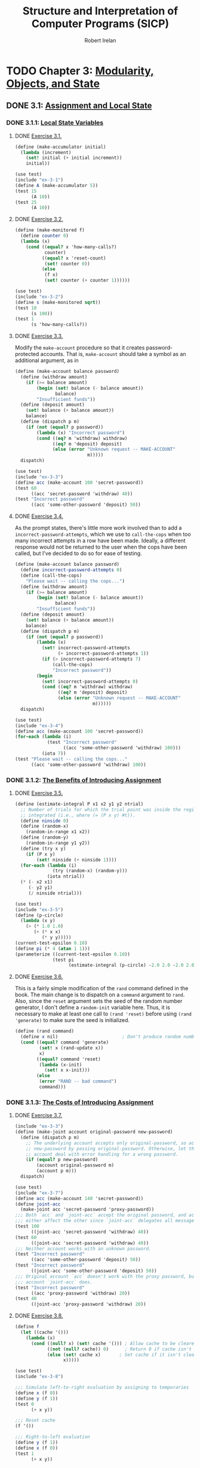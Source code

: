 #+TITLE: Structure and Interpretation of Computer Programs (SICP)
#+AUTHOR: Robert Irelan
#+EMAIL: rirelan@gmail.com
#+OPTIONS: author:t email:t f:t
#+PROPERTY: header-args :comments link :noweb no-export
#+PROPERTY: header-args:scheme :shebang #!/usr/bin/env chicken-scheme

* TODO Chapter 3: [[http://mitpress.mit.edu/sicp/full-text/book/book-Z-H-19.html#%_chap_3][Modularity, Objects, and State]]

** DONE 3.1: [[http://mitpress.mit.edu/sicp/full-text/book/book-Z-H-20.html#%_sec_3.1][Assignment and Local State]]

*** DONE 3.1.1: [[http://mitpress.mit.edu/sicp/full-text/book/book-Z-H-20.html#%_sec_3.1.1][Local State Variables]]

**** DONE [[view-source:http://mitpress.mit.edu/sicp/full-text/book/book-Z-H-20.html#%_thm_3.1][Exercise 3.1.]]

#+BEGIN_SRC scheme :tangle ex-3-1.scm
  (define (make-accumulator initial)
    (lambda (increment)
      (set! initial (+ initial increment))
      initial))
#+END_SRC

#+BEGIN_SRC scheme :tangle ex-3-1-test.scm
  (use test)
  (include "ex-3-1")
  (define A (make-accumulator 5))
  (test 15
        (A 10))
  (test 25
        (A 10))
#+END_SRC

**** DONE [[view-source:http://mitpress.mit.edu/sicp/full-text/book/book-Z-H-20.html#%_thm_3.2][Exercise 3.2.]]

#+BEGIN_SRC scheme :tangle ex-3-2.scm
  (define (make-monitored f)
    (define counter 0)
    (lambda (x)
      (cond ((equal? x 'how-many-calls?)
             counter)
            ((equal? x 'reset-count)
             (set! counter 0))
            (else
             (f x)
             (set! counter (+ counter 1))))))
#+END_SRC

#+BEGIN_SRC scheme :tangle ex-3-2-test.scm
  (use test)
  (include "ex-3-2")
  (define s (make-monitored sqrt))
  (test 10
        (s 100))
  (test 1
        (s 'how-many-calls?))
#+END_SRC

**** DONE [[view-source:http://mitpress.mit.edu/sicp/full-text/book/book-Z-H-20.html#%_thm_3.3][Exercise 3.3.]]

Modify the ~make-account~ procedure so that it creates password-protected
accounts. That is, ~make-account~ should take a symbol as an additional
argument, as in

#+BEGIN_SRC scheme :tangle ex-3-3.scm
  (define (make-account balance password)
    (define (withdraw amount)
      (if (>= balance amount)
          (begin (set! balance (- balance amount))
                 balance)
          "Insufficient funds"))
    (define (deposit amount)
      (set! balance (+ balance amount))
      balance)
    (define (dispatch p m)
      (if (not (equal? p password))
          (lambda (x) "Incorrect password")
          (cond ((eq? m 'withdraw) withdraw)
                ((eq? m 'deposit) deposit)
                (else (error "Unknown request -- MAKE-ACCOUNT"
                             m)))))
    dispatch)
#+END_SRC

#+BEGIN_SRC scheme :tangle ex-3-3-test.scm
  (use test)
  (include "ex-3-3")
  (define acc (make-account 100 'secret-password))
  (test 60
        ((acc 'secret-password 'withdraw) 40))
  (test "Incorrect password"
        ((acc 'some-other-password 'deposit) 50))
#+END_SRC

**** DONE [[view-source:http://mitpress.mit.edu/sicp/full-text/book/book-Z-H-20.html#%_thm_3.4][Exercise 3.4.]]

As the prompt states, there's little more work involved than to add
a ~incorrect-password-attempts~, which we use to ~call-the-cops~ when too many
incorrect attempts in a row have been made. Ideally, a different response
would not be returned to the user when the cops have been called, but I've
decided to do so for ease of testing.

#+BEGIN_SRC scheme :tangle ex-3-4.scm
  (define (make-account balance password)
    (define incorrect-password-attempts 0)
    (define (call-the-cops)
      "Please wait -- calling the cops...")
    (define (withdraw amount)
      (if (>= balance amount)
          (begin (set! balance (- balance amount))
                 balance)
          "Insufficient funds"))
    (define (deposit amount)
      (set! balance (+ balance amount))
      balance)
    (define (dispatch p m)
      (if (not (equal? p password))
          (lambda (x)
            (set! incorrect-password-attempts
                  (+ incorrect-password-attempts 1))
            (if (> incorrect-password-attempts 7)
                (call-the-cops)
                "Incorrect password"))
          (begin
            (set! incorrect-password-attempts 0)
            (cond ((eq? m 'withdraw) withdraw)
                  ((eq? m 'deposit) deposit)
                  (else (error "Unknown request -- MAKE-ACCOUNT"
                               m))))))
    dispatch)
#+END_SRC

#+BEGIN_SRC scheme :tangle ex-3-4-test.scm
  (use test)
  (include "ex-3-4")
  (define acc (make-account 100 'secret-password))
  (for-each (lambda (i)
              (test "Incorrect password"
                    ((acc 'some-other-password 'withdraw) 100)))
            (iota 7))
  (test "Please wait -- calling the cops..."
        ((acc 'some-other-password 'withdraw) 100))
#+END_SRC

*** DONE 3.1.2: [[http://mitpress.mit.edu/sicp/full-text/book/book-Z-H-20.html#%_sec_3.1.2][The Benefits of Introducing Assignment]]

**** DONE [[view-source:http://mitpress.mit.edu/sicp/full-text/book/book-Z-H-20.html#%_thm_3.5][Exercise 3.5.]]

#+BEGIN_SRC scheme :tangle ex-3-5.scm
  (define (estimate-integral P x1 x2 y1 y2 ntrial)
    ;; Number of trials for which the trial point was inside the region to be
    ;; integrated (i.e., where (= (P x y) #t)).
    (define ninside 0)
    (define (random-x)
      (random-in-range x1 x2))
    (define (random-y)
      (random-in-range y1 y2))
    (define (try x y)
      (if (P x y)
          (set! ninside (+ ninside 1))))
    (for-each (lambda (i)
                (try (random-x) (random-y)))
              (iota ntrial))
    (* (- x2 x1)
       (- y2 y1)
       (/ ninside ntrial)))
#+END_SRC

#+BEGIN_SRC scheme :tangle ex-3-5-test.scm
  (use test)
  (include "ex-3-5")
  (define (p-circle)
    (lambda (x y)
      (> (* 1.0 1.0)
         (+ (* x x)
            (* y y)))))
  (current-test-epsilon 0.10)
  (define pi (* 4 (atan 1 1)))
  (parameterize ((current-test-epsilon 0.10))
                (test pi
                      (estimate-integral (p-circle) -2.0 2.0 -2.0 2.0 100000)))
#+END_SRC

**** DONE [[view-source:http://mitpress.mit.edu/sicp/full-text/book/book-Z-H-20.html#%_thm_3.6][Exercise 3.6.]]

This is a fairly simple modification of the ~rand~ command defined in the
book. The main change is to dispatch on a ~command~ argument to ~rand~. Also,
since the ~reset~ argument sets the seed of the random number generator, I
don't define a ~random-init~ variable here. Thus, it is necessary to make at
least one call to ~(rand 'reset)~ before using ~(rand 'generate)~ to make sure
the seed is initialized.

#+BEGIN_SRC scheme :tangle ex-3-6.scm
  (define (rand command)
    (define x nil)                        ; Don't produce random numbers until initialized
    (cond ((equal? command 'generate)
           (set! x (rand-update x))
           x)
          ((equal? command 'reset)
           (lambda (x-init)
             (set! x x-init)))
          (else
           (error "RAND -- bad command")
           command)))
#+END_SRC

*** DONE 3.1.3: [[http://mitpress.mit.edu/sicp/full-text/book/book-Z-H-20.html#%_sec_3.1.3][The Costs of Introducing Assignment]]

**** DONE [[view-source:http://mitpress.mit.edu/sicp/full-text/book/book-Z-H-20.html#%_thm_3.7][Exercise 3.7.]]

#+BEGIN_SRC scheme :tangle ex-3-7.scm
  (include "ex-3-3")
  (define (make-joint account original-password new-password)
    (define (dispatch p m)
      ;; The underlying account accepts only original-password, so accept
      ;; new-password by passing original-password. Otherwise, let the underlying
      ;; account deal with error handling for a wrong password.
      (if (equal? p new-password)
          (account original-password m)
          (account p m)))
    dispatch)
#+END_SRC

#+BEGIN_SRC scheme :tangle ex-3-7-test.scm
  (use test)
  (include "ex-3-7")
  (define acc (make-account 140 'secret-password))
  (define joint-acc
    (make-joint acc 'secret-password 'proxy-password))
  ;;; Both `acc` and `joint-acc` accept the original password, and actions on
  ;;; either affect the other since `joint-acc` delegates all messages to `acc`.
  (test 100
        ((joint-acc 'secret-password 'withdraw) 40))
  (test 60
        ((joint-acc 'secret-password 'withdraw) 40))
  ;;; Neither account works with an unknown password.
  (test "Incorrect password"
        ((acc 'some-other-password 'deposit) 50))
  (test "Incorrect password"
        ((joint-acc 'some-other-password 'deposit) 50))
  ;;; Original account `acc` doesn't work with the proxy password, but the joint
  ;;; account `joint-acc` does.
  (test "Incorrect password"
        ((acc 'proxy-password 'withdraw) 20))
  (test 40
        ((joint-acc 'proxy-password 'withdraw) 20))
#+END_SRC

**** DONE [[view-source:http://mitpress.mit.edu/sicp/full-text/book/book-Z-H-20.html#%_thm_3.8][Exercise 3.8.]]

#+BEGIN_SRC scheme :tangle ex-3-8.scm
  (define f
    (let ((cache '()))
      (lambda (x)
        (cond ((null? x) (set! cache '())) ; Allow cache to be cleared.
              ((not (null? cache)) 0)      ; Return 0 if cache isn't clear.
              (else (set! cache x)       ; Set cache if it isn't clear already.
                    x)))))
#+END_SRC

#+BEGIN_SRC scheme :tangle ex-3-8-test.scm
  (use test)
  (include "ex-3-8")

  ;;; Simulate left-to-right evaluation by assigning to temporaries
  (define x (f 0))
  (define y (f 1))
  (test 0
        (+ x y))

  ;;; Reset cache
  (f '())

  ;;; Right-to-left evaluation
  (define y (f 1))
  (define x (f 0))
  (test 1
        (+ x y))
#+END_SRC


** DONE 3.2: [[http://mitpress.mit.edu/sicp/full-text/book/book-Z-H-21.html#%_sec_3.2][The Environment Model of Evaluation]]

*** DONE 3.2.1: [[http://mitpress.mit.edu/sicp/full-text/book/book-Z-H-21.html#%_sec_3.2.1][The Rules for Evaluation]]

No exercises


*** DONE 3.2.2: [[http://mitpress.mit.edu/sicp/full-text/book/book-Z-H-21.html#%_sec_3.2.2][Applying Simple Procedures]]

**** DONE [[http://mitpress.mit.edu/sicp/full-text/book/book-Z-H-21.html#%25_thm_3.9][Exercise 3.9.]]

I don't want to draw, so I'll use Scheme S-expressions instead.

In general, each invocation of a procedure creates an environment containing a
reference to its enclosing environment and a list of references to its
parameters. The global environment is much the same except that has a nil
pointer for the enclosing environment since there is no enclosing
environment. In the below, I've represented each parameter as a list of the
symbol name and value, but the symbol name is only preserved here for ease of
following the examples -- it doesn't necessarily have to be kept in an actual
interpreter.

The recursive definition of ~factorial~,

#+BEGIN_SRC scheme
  (define (factorial n)
    (if (= n 1)
        1
        (* n (factorial (- n 1)))))
#+END_SRC

spawns a separate environment for each call of ~factorial~, each of which has a
reference to the global environment and the value of its one argument:

#+BEGIN_SRC scheme
  (define global-env `(() (factorial ,factorial-proc)
                          (fact-iter ,fact-iter-proc)
                          ,@intrinsic-defs))
  (define all-envs `((,global-env (n ,6))))
  (set! ,all-envs `((,global-env (n ,5)) ,all-envs))
  (set! ,all-envs `((,global-env (n ,4)) ,all-envs))
  (set! ,all-envs `((,global-env (n ,3)) ,all-envs))
  (set! ,all-envs `((,global-env (n ,2)) ,all-envs))
  (set! ,all-envs `((,global-env (n ,1)) ,all-envs))
  (set! all-envs (cdr all-envs))
  (set! all-envs (cdr all-envs))
  (set! all-envs (cdr all-envs))
  (set! all-envs (cdr all-envs))
  (set! all-envs (cdr all-envs))
  (set! all-envs (cdr all-envs))
  (assert (null? all-envs))

#+END_SRC

In contrast, the iterative version,

#+BEGIN_SRC scheme
  (define (factorial n)
    (fact-iter 1 1 n))
  (define (fact-iter product counter max-count)
    (if (> counter max-count)
        product
        (fact-iter (* counter product)
                   (+ counter 1)
                   max-count)))
#+END_SRC

because it is tail recursive, replaces the environment of the function from
which a tail recursive call is made with the environment for the target
function of the tail recursive call. Since all function calls in both
~factorial~ and ~fact-iter~ are tail recursive, the list of environments
changes basically as described in the pseudocode below:

#+BEGIN_SRC scheme
  (define global-env `(() (factorial ,factorial-proc)
                       (fact-iter ,fact-iter-proc)
                       ,@intrinsic-defs))
  (define all-envs `((global-env (n ,6))))
  (set-car! all-envs `(global-env (product ,1)
                                  (counter ,1)
                                  (max-count ,6)))
  (set-car! all-envs `(global-env (product ,1)
                                  (counter ,2)
                                  (max-count ,6)))
  (set-car! all-envs `(global-env (product ,2)
                                  (counter ,3)
                                  (max-count ,6)))
  (set-car! all-envs `(global-env (product ,6)
                                  (counter ,4)
                                  (max-count ,6)))
  (set-car! all-envs `(global-env (product ,24)
                                  (counter ,5)
                                  (max-count ,6)))
  (set-car! all-envs `(global-env (product ,120)
                                  (counter ,6)
                                  (max-count ,6)))
  (set-car! all-envs `(global-env (product ,720)
                                  (counter ,7)
                                  (max-count ,6)))
  (set! all-envs (cdr all-envs))
  (assert (null? all-envs))
#+END_SRC

Notice above that we've really simulated a stack, with ~set-car!~ performing a
mutation-in-place of the top entry of the stack.

*** DONE 3.2.3: [[http://mitpress.mit.edu/sicp/full-text/book/book-Z-H-21.html#%_sec_3.2.3][Frames as the Repository of Local State]]

**** DONE [[http://mitpress.mit.edu/sicp/full-text/book/book-Z-H-21.html#%25_thm_3.10][Exercise 3.10.]]

The procedure to be analyzed,

#+BEGIN_SRC scheme
  (define (make-withdraw initial-amount)
    (let ((balance initial-amount))
      (lambda (amount)
        (if (>= balance amount)
            (begin (set! balance (- balance amount))
                   balance)
            "Insufficient funds"))))
#+END_SRC

expands to the following when ~let~ is expanded to its underlying syntax:

#+BEGIN_SRC scheme
  (define (make-withdraw initial-amount)
    ((lambda (balance)
       (lambda (amount)
         (if (>= balance amount)
             (begin (set! balance (- balance amount))
                    balance)
             "Insufficient funds")))
     initial-amount))
#+END_SRC

Without TCE, the function returned by ~make-withdraw~ (i.e.,
~(lambda (amount) ⋯)~), has a pointer the environment of
~(lambda (balance) ⋯)~, which has a pointer to the global environment. However,
the call to ~(lambda (balance) ⋯)~ is in tail position, so it replaces the
environment formed by the call of ~make-withdraw~. When the returned
~(lambda (amount) ⋯)~ is called, it therefore has a pointer to the environment
of ~(lambda (balance) ⋯)~, which points to the global environment.

*** DONE 3.2.4: [[http://mitpress.mit.edu/sicp/full-text/book/book-Z-H-21.html#%_sec_3.2.4][Internal Definitions]]

**** DONE [[http://mitpress.mit.edu/sicp/full-text/book/book-Z-H-21.html#%25_thm_3.11][Exercise 3.11.]]

The environment for ~make-account~ points to the global environment. In this
environment exist references to the argument ~balance~ as well as the local
procedures ~withdraw~, ~deposit~, and ~dispatch~. Each local procedure points to
the environment of ~make-account~ (and retains references to its own arguments
as well). It's necessary to keep references to the local procedures in the
environment of ~make-account~ so that ~dispatch~ can resolve the references to
~withdraw~ and ~deposit~ in its body. (On the other hand, it should not
strictly be necessary to retain a reference to ~dispatch~ since a reference to
that procedure is returned.)


** DONE 3.3: [[http://mitpress.mit.edu/sicp/full-text/book/book-Z-H-22.html#%_sec_3.3][Modeling with Mutable Data]]

*** DONE 3.3.1: [[http://mitpress.mit.edu/sicp/full-text/book/book-Z-H-22.html#%_sec_3.3.1][Mutable List Structure]]

**** DONE [[http://mitpress.mit.edu/sicp/full-text/book/book-Z-H-22.html#%25_thm_3.12][Exercise 3.12.]]

#+BEGIN_SRC scheme :tangle ex-3-12-test.scm
  (use test)

  ;;; Nondestructive
  (define x (list 'a 'b))
  (define y (list 'c 'd))
  (define z (append x y))

  (test z
        '(a b c d))
  (test (cdr x)
        '(b))

  ;;; Destructive
  (define w (append! x y))

  (test w
        '(a b c d))
  (test (cdr w)
        '(b c d))
#+END_SRC

**** DONE [[http://mitpress.mit.edu/sicp/full-text/book/book-Z-H-22.html#%25_thm_3.13][Exercise 3.13.]]

When a circular list is constructed from a linear list, the last cons cell in
the original list has its cdr set to the head of the original list. Thus,
~(null? (cdr x))~ never returns true for any element ~x~ in the list and the
~last-pair~ procedure loops around the list forever.

**** DONE [[http://mitpress.mit.edu/sicp/full-text/book/book-Z-H-22.html#%25_thm_3.14][Exercise 3.14.]]

~mystery~ reverses a list destructively:

#+NAME: ex-3-14
#+BEGIN_SRC scheme
  (define (mystery x)
    (define (loop x y)
      (if (null? x)
          y
          (let ((temp (cdr x)))
            (set-cdr! x y)
            (loop temp x))))
    (loop x '()))
#+END_SRC

#+BEGIN_SRC scheme :tangle ex-3-14-test.scm
  (use test)
  <<ex-3-14>>
  (define v '(a b c d))
  (define w (mystery v))
  (test w
        '(d c b a))
#+END_SRC

**** DONE [[http://mitpress.mit.edu/sicp/full-text/book/book-Z-H-22.html#%25_thm_3.15][Exercise 3.15.]]

In Figure 3.16, modify the diagram so that the arrow pointing to the ~'a~ cell
now points to a ~'wow~ cell.

In Figure 3.17, only the arrow pointing to ~'a~ from below now points to ~'wow~
-- the arrow from above continues to point to ~'a~.

**** DONE [[http://mitpress.mit.edu/sicp/full-text/book/book-Z-H-22.html#%25_thm_3.16][Exercise 3.16.]]

Ben Bitdiddle's flawed procedure:

#+NAME: ex-3-16-count-pairs
#+BEGIN_SRC scheme
  (define (count-pairs x)
    (if (not (pair? x))
        0
        (+ (count-pairs (car x))
           (count-pairs (cdr x))
           1)))
#+END_SRC

We define some test data here, containing a simple list, some more complex
linked structures, and a list containing a cycle, for this and the rest of the
exercises in this section.

#+BEGIN_SRC scheme :tangle sharing-identity-test-data.scm
  (define pairs-3 '(a b c))
  (define pairs-4
    (begin
      (define x '(a b c))
      (set-car! x (cddr x))
      x))
  (define pairs-7
    (begin
      (define x '(a b c))
      (set-car! x (cdr x))
      (set-car! (cdr x) (cddr x))
      x))
  (define pairs-cycle
    (begin
      (define x '(a b c))
      (set-cdr! (cddr x) x)
      x))
#+END_SRC

#+BEGIN_SRC scheme :tangle ex-3-16-test.scm
  (use test)
  (include "sharing-identity-test-data")
  (test 0
        (count-pairs '()))
  (test 0
        (count-pairs 'a))
  (test 3
        (count-pairs pairs-3))
  (test 4
        (count-pairs pairs-4))
  (test 7
        (count-pairs pairs-7))
  ;;; No test for pairs-cycle, because a cycle causes this version of count-pairs
  ;;; to run forever.
#+END_SRC

**** DONE [[http://mitpress.mit.edu/sicp/full-text/book/book-Z-H-22.html#%25_thm_3.17][Exercise 3.17.]]

#+BEGIN_SRC scheme :tangle ex-3-17-count-pairs.scm
  (define (count-pairs x)
    (let ((seens '()))
      (let inner ((x x))
        (if (or (not (pair? x))
                (memq x seens))
            0
            (begin
              (set! seens (cons x seens))
              (+ (inner (car x))
                 (inner (cdr x))
                 1))))))
#+END_SRC

#+BEGIN_SRC scheme :tangle ex-3-17-test.scm
  (use test)
  (include "sharing-identity-test-data")
  (include "ex-3-17-count-pairs")
  (test 0
        (count-pairs '()))
  (test 0
        (count-pairs 'a))
  (test 3
        (count-pairs pairs-3))
  (test 4
        (count-pairs pairs-4))
  (test 7
        (count-pairs pairs-7))
  (test 3
        (count-pairs pairs-cycle))
#+END_SRC

**** DONE [[http://mitpress.mit.edu/sicp/full-text/book/book-Z-H-22.html#%25_thm_3.18][Exercise 3.18.]]

#+BEGIN_SRC scheme :tangle ex-3-18.scm
  (define (cycle? x)
    (let ((seens '()))
      (let inner ((x x))
        (cond ((not (pair? x)) #f)
              ((memq x seens) #t)
              (else (set! seens (cons x seens))
                    (inner (cdr x)))))))
#+END_SRC

#+BEGIN_SRC scheme :tangle ex-3-18-test.scm
  (use test)
  (include "sharing-identity-test-data")
  (include "ex-3-18")
  (test #f
        (cycle? '()))
  (test #f
        (cycle? 'a))
  (test #f
        (cycle? pairs-3))
  (test #f
        (cycle? pairs-4))
  (test #f
        (cycle? pairs-7))
  (test #t
        (cycle? pairs-cycle))
#+END_SRC

**** DONE [[http://mitpress.mit.edu/sicp/full-text/book/book-Z-H-22.html#%25_thm_3.19][Exercise 3.19.]]

Use [[http://en.wikipedia.org/wiki/Cycle_detection#Tortoise_and_hare][Floyd's cycle-finding algorithm]], also known as the "tortoise-and-hare"
algorithm. Two pointers to the list elements are kept. The "tortoise" is
advanced by 1 position for every call, while the "hare" is advanced by 2
positions. If a cycle exists, the tortoise and hare will eventually run into
other (i.e., compare equal via ~eq?~ after the initial call).

#+BEGIN_SRC scheme :tangle ex-3-19.scm
  (define (cycle? x)
    (define (cdr-safe x)
      (if (not (pair? x))
          x
          (cdr x)))
    (define (cddr-safe x)
      (if (not (pair? x))
          x
          (cdr-safe (cdr x))))
    (define (inner tortoise hare first-run)
      (cond ((any (lambda (p) (not (pair? p)))
                  (list tortoise hare))
             #f)
            ((and (not first-run)
                  (eq? tortoise hare))
             #t)
            (else (inner (cdr-safe tortoise)
                         (cddr-safe hare)
                         #f))))
    (inner x x #t))
#+END_SRC

#+BEGIN_SRC scheme :tangle ex-3-19-test.scm
  (use test)
  (include "sharing-identity-test-data")
  (include "ex-3-19")
  (test #f
        (cycle? '()))
  (test #f
        (cycle? 'a))
  (test #f
        (cycle? pairs-3))
  (test #f
        (cycle? pairs-4))
  (test #f
        (cycle? pairs-7))
  (test #t
        (cycle? pairs-cycle))
#+END_SRC

**** DONE [[http://mitpress.mit.edu/sicp/full-text/book/book-Z-H-22.html#%25_thm_3.20][Exercise 3.20.]]

Given the implementation of the primitive list functions in terms of
dispatching, now including mutation,

#+BEGIN_SRC scheme :tangle ex-3-20-cons-dispatch.scm
  ;;; -d for dispatching.
  (define (cons-d x y)
    (define (set-x! v) (set! x v))
    (define (set-y! v) (set! y v))
    (define (dispatch m)
      (cond ((eq? m 'car) x)
            ((eq? m 'cdr) y)
            ((eq? m 'set-car!) set-x!)
            ((eq? m 'set-cdr!) set-y!)
            (else (error "Undefined operation -- CONS" m))))
    dispatch)
  (define (car-d z) (z 'car))
  (define (cdr-d z) (z 'cdr))
  (define (set-car-d! z new-value)
    ((z 'set-car!) new-value)
    z)
  (define (set-cdr-d! z new-value)
    ((z 'set-cdr!) new-value)
    z)
#+END_SRC

we can understand the environment diagram of the following code

#+BEGIN_SRC scheme :tangle ex-3-20-test.scm
  (use test)
  (include "ex-3-20-cons-dispatch")
  (define x (cons 1 2))
  (define z (cons x x))
  (set-car! (cdr z) 17)
  (test 17
        (car x))
#+END_SRC

as follows:

- Every call to ~cons-d~ returns a ~dispatch~ closure which has a pointer to
  the environment of the ~cons-d~ closure, which holds the arguments to
  ~cons-d~, ~x~ and ~y~.
- All messages to the ~dispatch~ closure read or write to the environment of
  the original ~cons-d~ call, which is preserved by the link from ~dispatch~.
- ~x~ and ~y~, the arguments to ~cons-d~, are acted upon in precisely the same
  way as the ~car~ and ~cdr~ of a normal ~cons~ cell.


*** DONE 3.3.2: [[http://mitpress.mit.edu/sicp/full-text/book/book-Z-H-22.html#%_sec_3.3.2][Representing Queues]]

#+BEGIN_SRC scheme :tangle queue-cons.scm
  (define (front-ptr queue) (car queue))
  (define (rear-ptr queue) (cdr queue))
  (define (set-front-ptr! queue item) (set-car! queue item))
  (define (set-rear-ptr! queue item) (set-cdr! queue item))
  (define (empty-queue? queue) (null? (front-ptr queue)))
  (define (make-queue) (cons '() '()))
  (define (front-queue queue)
    (if (empty-queue? queue)
        (error "FRONT called with an empty queue" queue)
        (car (front-ptr queue))))
  (define (insert-queue! queue item)
    (let ((new-pair (cons item '())))
      (cond ((empty-queue? queue)
             (set-front-ptr! queue new-pair)
             (set-rear-ptr! queue new-pair)
             queue)
            (else
             (set-cdr! (rear-ptr queue) new-pair)
             (set-rear-ptr! queue new-pair)
             queue))))
  (define (delete-queue! queue)
    (cond ((empty-queue? queue)
           (error "DELETE! called with an empty queue" queue))
          (else
           (set-front-ptr! queue (cdr (front-ptr queue)))
           queue)))
#+END_SRC

**** DONE [[http://mitpress.mit.edu/sicp/full-text/book/book-Z-H-22.html#%25_thm_3.21][Exercise 3.21.]]

The standard Lisp printer recursively prints the contents of a list (or cons
cell) in order. In particular, this implementation does not treat two pointers
to the same underlying object specially. With the mutation used to implement
the queue, ~(rear-ptr queue)~ points to the last item in the queue, while
~(front-ptr queue)~ points to the head of the list that actually stores the
items in the queue. Since the last item is in the queue list, it is printed
twice, once as an element of the list and once as a lone item. (As an aside, it
appears that the queue is keeping the last item alive longer than necessary
through the pointer ~rear-ptr~ after the queue is empty. The implementation
should set ~rear-ptr~ to nil (or some other small, primitive, immutable value)
to fix this.)

Since ~front-ptr~ returns a pointer to the list that represents the queue, all
we need to do to print the queue properly is print that list:

#+BEGIN_SRC scheme :tangle ex-3-21-print-queue.scm
  (define (print-queue q)
    (display (front-ptr q)))
#+END_SRC

**** DONE [[http://mitpress.mit.edu/sicp/full-text/book/book-Z-H-22.html#%25_thm_3.22][Exercise 3.22.]]

A straightforward implementation uses the same approach as implementing cons
cells using dispatch -- the arguments to the constructor, retained by the
~dispatch~ closure, are manipulated by subprocedures in ~dispatch~ in the same
way as the car and cdr of the cons cell we use to implement the queue above.

#+BEGIN_SRC scheme :tangle ex-3-22-queue-dispatch.scm
  (define (make-queue-d)
    (let ((front-ptr '())
          (rear-ptr '()))
      ;; Some of these procedures are defined to return a reference to the queue
      ;; on which the procedure was invoked. For consistency, we define all these
      ;; procedures to take `queue`.
      (define (set-front-ptr! queue item) (set! front-ptr item))
      (define (set-rear-ptr! queue item) (set! rear-ptr item))
      (define (empty-queue? queue) (null? front-ptr))
      (define (front-queue queue)
        (if (empty-queue? queue)
            (error "FRONT called with an empty queue" queue)
            (car front-ptr)))
      (define (insert-queue! queue item)
        (let ((new-pair (cons item '())))
          (cond ((empty-queue? queue)
                 (set-front-ptr! queue new-pair)
                 (set-rear-ptr! queue new-pair)
                 queue)
                (else
                 (set-cdr! rear-ptr new-pair)
                 (set-rear-ptr! queue new-pair)
                 queue))))
      (define (delete-queue! queue)
        (cond ((empty-queue? queue)
               (error "DELETE! called with an empty queue" queue))
              (else
               (set-front-ptr! queue (cdr front-ptr))
               ;; If the queue becomes empty, clear `rear-ptr` to avoid
               ;; unnecessarily retaining a reference to it.
               (when (null? front-ptr)
                     (set-rear-ptr! queue '()))
               queue)))
      (define (dispatch m)
        (cond ((eq? m 'front-ptr) front-ptr)
              ((eq? m 'rear-ptr) rear-ptr)
              ((eq? m 'set-front-ptr!)
               (lambda (item) (set-front-ptr! dispatch item)))
              ((eq? m 'set-rear-ptr!)
               (lambda (item) (set-rear-ptr! dispatch item)))
              ((eq? m 'empty-queue?)
               (empty-queue? dispatch))
              ((eq? m 'front-queue)
               (front-queue dispatch))
              ((eq? m 'insert-queue!)
               (lambda (item) (insert-queue! dispatch item)))
              ((eq? m 'delete-queue!)
               (delete-queue! dispatch))
              (else
               error "Undefined operation - QUEUE" m)))
      dispatch))
#+END_SRC

#+BEGIN_SRC scheme :tangle ex-3-22-test.scm
  (use test)
  (include "ex-3-22-queue-dispatch")
  (define q (make-queue-d))
  ((q 'insert-queue!) 0)
  (test 0
        (q 'front-queue))
  ((q 'insert-queue!) 1)
  ((q 'insert-queue!) 2)
  (test 2
        (car (q 'rear-ptr)))
  (q 'delete-queue!)
  (test 1
        (q 'front-queue))
  (q 'delete-queue!)
  (q 'delete-queue!)
  (test #t
        (q 'empty-queue?))
  (test #t
        (null? (q 'rear-ptr)))
#+END_SRC

**** DONE [[http://mitpress.mit.edu/sicp/full-text/book/book-Z-H-22.html#%25_thm_3.23][Exercise 3.23.]]

Represent as doubly-linked list. Will need selectors for DLL:

#+BEGIN_SRC scheme :tangle ex-3-23.scm
  (define (make-deque)
    (let ((header (cons '() '())))
      ;; Internal procedures on internal representation of deque.
      (define (make-node item prev next)
        (cons (cons item prev) next))
      (define (front) (car header))
      (define (rear) (cdr header))
      (define (set-front! node) (set-car! header node))
      (define (set-rear! node) (set-cdr! header node))
      (define (item node) (caar node))
      (define (prev node) (cdar node))
      (define (next node) (cdr node))
      (define (set-prev! this that) (set-cdr! (car this) that))
      (define (set-next! this that) (set-cdr! this that))

      ;; Exported procedures
      (define (empty? self)
        (eq? (front) '()))
      (define (front-deque self)
        (item (front)))
      (define (rear-deque self)
        (item (rear)))
      (define (front-insert! self item)
        (set-front! (make-node item '() (front))))
      (define (rear-insert! self item)
        (set-rear! (make-node item (rear) '())))
      (define (front-delete! self)
        (set-front! (next (front))))
      (define (rear-delete! self)
        (set-rear! (prev (rear))))

      (define (dispatch m)
        (cond ((eq? m 'empty?) (empty? header))
              ((eq? m 'front-deque) (front-deque header))
              ((eq? m 'rear-deque) (rear-deque header))
              ((eq? m 'front-insert!) (front-insert! header item))
              ((eq? m 'rear-insert!) (rear-insert! header item))
              ((eq? m 'front-delete!) (front-delete! header))
              ((eq? m 'rear-delete!) (rear-delete! header))
              (else (error "Undefined operation -- DEQUE" m))))
      dispatch))
#+END_SRC


*** DONE 3.3.3: [[http://mitpress.mit.edu/sicp/full-text/book/book-Z-H-22.html#%_sec_3.3.3][Representing Tables]]

**** DONE [[http://mitpress.mit.edu/sicp/full-text/book/book-Z-H-22.html#%25_thm_3.24][Exercise 3.24.]]

#+BEGIN_SRC scheme :tangle ex-3-24.scm
  (define (make-table same-key?)
    (let ((tbl (cons '*table* '())))
      ;; Internal procedure
      (define (assoc key records)
        (cond ((null? records) #f)
              ((same-key? key (caar records)) (car records))
              (else (assoc key (cdr records)))))
      ;; Exported procedures
      (define (lookup key)
        (let ((record (assoc key (cdr tbl))))
          (if record
              (cdr record)
              #f)))
      (define (insert! key value)
        (let ((record (assoc key (cdr tbl))))
          (if record
              (set! (cdr record) value)
              (set! (cdr tbl) (cons (cons key value) (cdr tbl))))))
      ;; Dispatch
      (define (dispatch msg)
        (cond ((equal? msg 'lookup) lookup)
              ((equal? msg 'insert!) insert!)
              (else (error "TABLE -- unknown message")))))
      dispatch)
#+END_SRC

#+BEGIN_SRC scheme :tangle ex-3-24-test.scm
  (include "ex-3-24")
  (use test)

  (define tbl-exact (make-table (lambda (x y) (equal? x y))))
  (test #f
        ((tbl-exact 'lookup) 'foo))

  ((tbl-exact 'insert!) 'a 1)
  ((tbl-exact 'insert!) 'b 2)
  ((tbl-exact 'insert!) 'c 3)
  (test 1
        ((tbl-exact 'lookup) 'a))
  (test 2
        ((tbl-exact 'lookup) 'b))
  (test 3
        ((tbl-exact 'lookup) 'c))

  (define tbl-inexact (make-table (lambda (x y)
                                    (< (abs (- x y)) .1))))
  (test #f
        ((tbl-inexact 'lookup) 'foo))
  ((tbl-inexact 'insert!) 1.0 'x)
  (test 'x
        ((tbl-inexact 'lookup) 1.05))
#+END_SRC

**** DONE [[http://mitpress.mit.edu/sicp/full-text/book/book-Z-H-22.html#%25_thm_3.25][Exercise 3.25.]]

#+BEGIN_SRC scheme :tangle ex-3-25.scm
  (define (make-table same-key?)
    (let ((tbl (cons '*table* '())))
      (define (assoc key records)
        (cond ((null? records) #f)
              ((same-key? key (caar records)) (car records))
              (else (assoc key (cdr records)))))
      (define (lookup keys)
        (let recur ((elems (cdr tbl))
                    (keys keys))
          (let ((record (assoc (car keys) elems)))
            (if record
                (cond
                 ;; If the current key maps to a list, there must be more keys to
                 ;; continue the search.
                 ((and (pair? (cdr keys)) (pair? (cdr record)))
                  (recur (cdr record) (cdr keys)))
                 ;; Ensure that e.g. `(lookup '(a b))` does not succeed if
                 ;; `(lookup '(a))` does not return a list.
                 ((null? (cdr keys))
                  (cdr record))
                 (else #f))
                #f))))
      (define (insert! keys value)
        (when (null? keys)
              (error "INSERT! -- keys cannot be empty"))
        (let recur ((header tbl)
                    (keys keys))
          (define (recursively-insert record)
            (if (null? (cdr keys))
                (set! (cdr record) value)
                (begin
                  ;; Obliterate any non-list associated with the current key,
                  ;; since it will need to be replaced.
                  (when (not (pair? (cdr record)))
                        (set! (cdr record) '()))
                  (recur record (cdr keys)))))
          (let ((record (assoc (car keys) (cdr header))))
            (if (pair? record)
                (recursively-insert record)
                (let ((inserted (if record
                                    record
                                    (cons (car keys) '()))))
                  (when (not record)
                        (set! (cdr header) (cons inserted (cdr header))))
                  (recursively-insert inserted))))))
      (define (dispatch msg)
        (cond ((equal? msg 'lookup) lookup)
              ((equal? msg 'insert!) insert!)
              (else (error "TABLE -- unknown message"))))
      dispatch))
#+END_SRC

#+BEGIN_SRC scheme :tangle ex-3-25-test.scm
  (include "ex-3-25")
  (use test)

  (define (lookup tbl keys)
    ((tbl 'lookup) keys))
  (define (insert! tbl keys value)
    ((tbl 'insert!) keys value))
  (define tbl (make-table equal?))
  (test #f
        (lookup tbl '(a)))
  (test #f
        (lookup tbl '(0 1 2)))

  (insert! tbl '(a) 'foo)
  (insert! tbl '(0 1 2) 'bar)
  (test 'foo
        (lookup tbl '(a)))
  (test #f
        (lookup tbl '(a b)))
  (test 'bar
        (lookup tbl '(0 1 2)))
  (test #t
        (pair? (lookup tbl '(0))))

  (insert! tbl '(a b) 'baz)
  (test 'baz
        (lookup tbl '(a b)))
  (test #t
        (pair? (lookup tbl '(a))))
#+END_SRC

**** DONE [[http://mitpress.mit.edu/sicp/full-text/book/book-Z-H-22.html#%25_thm_3.26][Exercise 3.26.]]

#+BEGIN_SRC scheme :tangle ex-3-26.scm
  (define (make-table cmp)
    (let ((tbl (cons '*table* '())))
      ;; Accessor functions
      (define (key node) (caar node))
      (define (value node) (cdar node))
      (define (left node) (cadr node))
      (define (right node) (cddr node))
      (define (set-value! node v) (set-cdr! (car node) v))
      (define (set-left! node n) (set-car! (cdr node) n))
      (define (set-right! node n) (set-cdr! (cdr node) n))
      (define (make-node k v) (cons #|payload|#  (cons k v)
                                    #|children|# (cons '() '())))

      (define (lookup k)
        (let recur ((node (cdr tbl)))
          (cond ((null? node) #f)
                ((< (cmp k (key node)) 0) (recur (left node)))
                ((> (cmp k (key node)) 0) (recur (right node)))
                (else (value node)))))
      (define (insert! k v)
        (set! (cdr tbl)
              (let recur ((node (cdr tbl)))
                (cond ((null? node) (make-node k v))
                      ((< (cmp k (key node)) 0)
                       (set-left! node (recur (left node)))
                       node)
                      ((> (cmp k (key node)) 0)
                       (set-right! node (recur (right node)))
                       node)
                      (else (set-value! node v)
                            node)))))
      (define (dispatch msg)
        (cond ((equal? msg 'lookup) lookup)
              ((equal? msg 'insert!) insert!)
              (else (error "TABLE -- unknown message"))))
      dispatch))
#+END_SRC

#+BEGIN_SRC scheme :tangle ex-3-26-test.scm
  (include "ex-3-26")
  (use test)

  (define (lookup tbl key)
    ((tbl 'lookup) key))
  (define (insert! tbl key value)
    ((tbl 'insert!) key value))
  (define tbl (make-table (lambda (x y)
                            (cond ((< x y) -1)
                                  ((> x y) 1)
                                  (else 0)))))

  (test #f
        (lookup tbl 0))
  (insert! tbl 0 'foo)
  (test 'foo
        (lookup tbl 0))
  (test #f
        (lookup tbl 1))
  (insert! tbl -3 'bar)
  (test 'foo
        (lookup tbl 0))
  (test 'bar
        (lookup tbl -3))
#+END_SRC

**** HOLD [[http://mitpress.mit.edu/sicp/full-text/book/book-Z-H-22.html#%25_thm_3.27][Exercise 3.27.]]                                               :HOLD:
     - State "HOLD"       from "TODO"       [2015-01-18 Sun 19:09]

Ehh...


*** DONE 3.3.4: [[http://mitpress.mit.edu/sicp/full-text/book/book-Z-H-22.html#%_sec_3.3.4][A Simulator for Digital Circuits]]

Some common procedures, most copied from the book.

#+BEGIN_SRC scheme :tangle logic-gates-common.scm
  (include "logic-gates-agenda")

  (define (make-wire)
    (let ((signal-value 0) (action-procedures '()))
      (define (set-my-signal! new-value)
        (if (not (= signal-value new-value))
            (begin (set! signal-value new-value)
                   (call-each action-procedures))
            'done))
      (define (accept-action-procedure! proc)
        (set! action-procedures (cons proc action-procedures))
        (proc))
      (define (dispatch m)
        (cond ((eq? m 'get-signal) signal-value)
              ((eq? m 'set-signal!) set-my-signal!)
              ((eq? m 'add-action!) accept-action-procedure!)
              (else (error "Unknown operation -- WIRE" m))))
      dispatch))
  (define (call-each procedures)
    (if (null? procedures)
        'done
        (begin
          ((car procedures))
          (call-each (cdr procedures)))))
  (define (get-signal wire)
    (wire 'get-signal))
  (define (set-signal! wire new-value)
    ((wire 'set-signal!) new-value))
  (define (add-action! wire action-procedure)
    ((wire 'add-action!) action-procedure))


#+END_SRC

#+BEGIN_SRC scheme
  (define (make-probe log)
    (define (probe name wire)
      (add-action! wire
                   (lambda ()
                     (cons (list name
                                 (current-time the-agenda)
                                 (get-signal wire))
                           log))))
    probe)

#+END_SRC

**** DONE [[http://mitpress.mit.edu/sicp/full-text/book/book-Z-H-22.html#%25_thm_3.28][Exercise 3.28.]]

#+NAME: ex-3-28-or-gate
#+BEGIN_SRC scheme
  (define (or-gate a1 a2 output)
    (define (logical-or s1 s2)
      (define (signal-valid s)
        (or (= s 0) (= s 1)))
      (cond ((not (signal-valid s1)) (error "Invalid signal on a1" s1))
            ((not (signal-valid s2)) (error "Invalid signal on a2" s2))
            ((and (= s1 0) (= s2 0)) 0)
            ((and (= s1 1) (= s2 0)) 1)
            ((and (= s1 0) (= s2 1)) 1)
            ((and (= s1 1) (= s2 1)) 1)
            (else (error "Unreachable"))))
    (define (or-action-procedure)
      (let ((new-value
             (logical-or (get-signal a1) (get-signal a2))))
        (after-delay or-gate-delay
                     (lambda ()
                       (set-signal! output new-value)))))
    (add-action! a1 or-action-procedure)
    (add-action! a2 or-action-procedure)
    'ok)
#+END_SRC

**** DONE [[http://mitpress.mit.edu/sicp/full-text/book/book-Z-H-22.html#%25_thm_3.29][Exercise 3.29.]]

We use this result from De Morgan's laws

\begin{equation*}
a \vee b = \neg \left( \neg a \wedge \neg b \right)
\end{equation*}

to implement the or-gate in terms of and-gates and inverters:

#+BEGIN_SRC scheme
  (define (or-gate a1 a2 output)
    (let ((na (make-wire)) (nb (make-wire))
          (c (make-wire)))
      (inverter a na)
      (inverter b nb)
      (and-gate na nb c)
      (inverter c output)
      'ok))
#+END_SRC

This construction is simpler than the primitive and-gate constructed
above. However, its propagation times are more complex -- the formula for the
total propagation time \(t_{\mathrm{total}}\), where \(t_{x}\) is the
propagation delay due to the gate that begins the wire \(x\), is

\begin{equation*}
t_{\mathrm{total}} = \t_{output} + \t_{c} + \max{(na, nb)}
\end{equation*}

This may be a larger delay than that of the primitive or-gate if the primitive
gate can be manufactured to have a delay similar to that of the and-gate, for
example. On the other hand, if the composition of inverters and and-gates has
enough of an advantage, such as individual speed or cost, over a single
primitive or-gate or-gate for whatever reason, the composed or-gate may still
be preferable.

**** DONE [[http://mitpress.mit.edu/sicp/full-text/book/book-Z-H-22.html#%25_thm_3.30][Exercise 3.30.]]

Straightforward implementation of the diagram:

#+BEGIN_SRC scheme :tangle ex-3-30.scm
  (define (ripple-carry-adder as bs ss carry)
    (let ((cs
           ;; Construct the n internal wires needed to link the full-adders
           ;; internally and verify that as, bs, and ss all have the same length.
           (let make-cs ((as as) (bs bs) (ss ss) (cs '()))
                (cond ((and (null? as) (null? bs) (null? ss)) cs)
                      ((null? as) (error "Too few bits in as"))
                      ((null? bs) (error "Too few bits in bs"))
                      ((null? ss) (error "Too few bits in ss"))
                      (else (make-cs (cdr as) (cdr bs) (cdr ss)
                                   (cons (make-wire) cs)))))))
      (let make-adder ((as as) (bs bs) (cs cs) (ss ss) (carry carry))
        (cond ((null? as) 'ok)  ; Only test `as` since all lists have same length.
            (else (full-adder (car as) (car bs) (car cs) (car ss) carry)
                  (make-adder (cdr as) (cdr bs) (cdr cs) (cdr ss) (car cs)))))))
#+END_SRC

#+BEGIN_SRC scheme :tangle ex-3-30-test.scm
  (include "ex-3-30")
  (use test)
#+END_SRC

The delay is troublesome -- \(n \mathrm{delay}_{\mathrm{full-adder}}\).

**** DONE [[http://mitpress.mit.edu/sicp/full-text/book/book-Z-H-22.html#%25_thm_3.31][Exercise 3.31.]]

If the procedure is merely added without executing it, the state of the circuit
can become inconsistent until the first change to the inputs is made. For
example, consider the execution of ~(half-adder a b s c)~, with ~a~ and ~b~
initially ~1~ and ~s~ and ~c~ initially ~0~. Without the argument ~proc~ being
called immediately on the call to ~accept-action-procedure!~, no calls to
~set-my-signal!~, which is the only means now to call any of the
~action-procedures~, are made, so ~s~ and ~c~ remain set to ~0~ until the first
input is set.

**** DONE [[http://mitpress.mit.edu/sicp/full-text/book/book-Z-H-22.html#%25_thm_3.32][Exercise 3.32.]]

It is necessary to execute the events in the same queue (i.e., those that take
place "at the same time") in FIFO order because it is in fact the case that the
and-gate observes the change to ~a1~ while it is scheduling ~a2~.

#+NAME: FIFO-agenda
#+BEGIN_SRC scheme
  (define agenda
    '((0 ((lambda () (set-a1! 0))
          (lambda () (set-a2! 1))))
      ;; Stable value of and-gate output after initialization.
      (5 ((lambda () (assert-output 0))))
      ;; Change a1 and a2 simultaneously.
      (10 ((lambda () (set-a1! 1))
           (lambda () (set-a2! 0))))
      (13 ((lambda ()
             ;; Lexical capture of new-value at t = 10 after setting just a1.
             (set-output! 1))
           (lambda ()
             ;; Lexical capture of new-value at t = 10 after setting a1 followed
             ;; by a2.
             (set-output! 0))))))
#+END_SRC

#+NAME: LIFO-agenda
#+BEGIN_SRC scheme
  (define agenda
    '((0 ((lambda () (set-a1! 0))
          (lambda () (set-a2! 1))))
      ;; Stable value of and-gate output after initialization.
      (5 ((lambda () (assert-output 0))))
      ;; Change a1 and a2 simultaneously.
      (10 ((lambda () (set-a1! 1))
           (lambda () (set-a2! 0))))
      (13 ((lambda ()
             ;; Lexical capture of new-value at t = 10 after setting a1 followed
             ;; by a2.
             (set-output! 0))
           (lambda ()
             ;; Lexical capture of new-value at t = 10 after setting just a1.
             ;; THIS IS THE INCORRECT RESULT.
             (set-output! 1))))))
#+END_SRC

*** DONE 3.3.5: [[http://mitpress.mit.edu/sicp/full-text/book/book-Z-H-22.html#%_sec_3.3.4][Propagation of Constraints]]

Implementation of constraint objects from book. Includes the primitive
procedures

#+BEGIN_SRC scheme :tangle constraint-primitive.scm
  ;;; Primitive connector construction
  (define (make-connector)
    (let ((value #f) (informant #f) (constraints '()))
      (define (set-my-value newval setter)
        (cond ((not (has-value? me))
               (set! value newval)
               (set! informant setter)
               (for-each-except setter
                                inform-about-value
                                constraints))
              ((not (= value newval))
               (error "Contradiction" (list value newval)))
              (else 'ignored)))
      (define (forget-my-value retractor)
        (if (eq? retractor informant)
            (begin (set! informant #f)
                   (for-each-except retractor
                                    inform-about-no-value
                                    constraints))
            'ignored))
      (define (connect new-constraint)
        (if (not (memq new-constraint constraints))
            (set! constraints
                  (cons new-constraint constraints)))
        (if (has-value? me)
            (inform-about-value new-constraint))
        'done)
      (define (me request)
        (cond ((eq? request 'has-value?)
               (if informant #t #f))
              ((eq? request 'value) value)
              ((eq? request 'set-value!) set-my-value)
              ((eq? request 'forget) forget-my-value)
              ((eq? request 'connect) connect)
              (else (error "Unknown operation -- CONNECTOR"
                           request))))
      me))

  ;;; Convenience procedures for make-connector.
  (define (for-each-except exception procedure list)
    (define (loop items)
      (cond ((null? items) 'done)
            ((eq? (car items) exception) (loop (cdr items)))
            (else (procedure (car items))
                  (loop (cdr items)))))
    (loop list))
  (define (has-value? connector)
    (connector 'has-value?))
  (define (get-value connector)
    (connector 'value))
  (define (set-value! connector new-value informant)
    ((connector 'set-value!) new-value informant))
  (define (forget-value! connector retractor)
    ((connector 'forget) retractor))
  (define (connect connector new-constraint)
    ((connector 'connect) new-constraint))
  (define (inform-about-value constraint)
    (constraint 'I-have-a-value))
  (define (inform-about-no-value constraint)
    (constraint 'I-lost-my-value))
#+END_SRC

and some commonly used constraints, implemented in terms of the primitives:

#+BEGIN_SRC scheme :tangle constraint-common.scm
  (include "constraint-primitive")

  ;;; Adder constraint between summands and sum
  (define (adder a1 a2 sum)
    (define (process-new-value)
      (cond ((and (has-value? a1) (has-value? a2))
             (set-value! sum
                         (+ (get-value a1) (get-value a2))
                         me))
            ((and (has-value? a1) (has-value? sum))
             (set-value! a2
                         (- (get-value sum) (get-value a1))
                         me))
            ((and (has-value? a2) (has-value? sum))
             (set-value! a1
                         (- (get-value sum) (get-value a2))
                         me))))
    (define (process-forget-value)
      (forget-value! sum me)
      (forget-value! a1 me)
      (forget-value! a2 me)
      (process-new-value))
    (define (me request)
      (cond ((eq? request 'I-have-a-value)
             (process-new-value))
            ((eq? request 'I-lost-my-value)
             (process-forget-value))
            (else
             (error "Unknown request -- ADDER" request))))
    (connect a1 me)
    (connect a2 me)
    (connect sum me)
    me)

  ;;; Multiplier constraint between multiplicands and product.
  (define (multiplier m1 m2 product)
    (define (process-new-value)
      (cond ((or (and (has-value? m1) (= (get-value m1) 0))
                 (and (has-value? m2) (= (get-value m2) 0)))
             (set-value! product 0 me))
            ((and (has-value? m1) (has-value? m2))
             (set-value! product
                         (* (get-value m1) (get-value m2))
                         me))
            ((and (has-value? product) (has-value? m1))
             (set-value! m2
                         (/ (get-value product) (get-value m1))
                         me))
            ((and (has-value? product) (has-value? m2))
             (set-value! m1
                         (/ (get-value product) (get-value m2))
                         me))))
    (define (process-forget-value)
      (forget-value! product me)
      (forget-value! m1 me)
      (forget-value! m2 me)
      (process-new-value))
    (define (me request)
      (cond ((eq? request 'I-have-a-value)
             (process-new-value))
            ((eq? request 'I-lost-my-value)
             (process-forget-value))
            (else
             (error "Unknown request -- MULTIPLIER" request))))
    (connect m1 me)
    (connect m2 me)
    (connect product me)
    me)

  ;;; Constrain connector to a constant
  (define (constant value connector)
    (define (me request)
      (error "Unknown request -- CONSTANT" request))
    (connect connector me)
    (set-value! connector value me)
    me)

  ;;; Print a message about setting or unsetting of a connector (e.g., for
  ;;; testing).
  (define (probe name connector)
    (define (print-probe value)
      (display "Probe: ")
      (display name)
      (display " = ")
      (display value)
      (newline))
    (define (process-new-value)
      (print-probe (get-value connector)))
    (define (process-forget-value)
      (print-probe "?"))
    (define (me request)
      (cond ((eq? request 'I-have-a-value)
             (process-new-value))
            ((eq? request 'I-lost-my-value)
             (process-forget-value))
            (else
             (error "Unknown request -- PROBE" request))))
    (connect connector me)
    me)
#+END_SRC

**** DONE [[http://mitpress.mit.edu/sicp/full-text/book/book-Z-H-22.html#%25_thm_3.33][Exercise 3.33.]]

#+BEGIN_SRC scheme :tangle ex-3-33.scm
  (define (averager a b c)
    (let ((half (make-connector))
          (sum (make-connector)))
      (constant 0.5 half)
      (adder a b sum)
      (multiplier half sum c)
      'ok))
#+END_SRC

**** DONE [[http://mitpress.mit.edu/sicp/full-text/book/book-Z-H-22.html#%25_thm_3.34][Exercise 3.34.]]

The procedure suggested by Louis won't work when propagation from the
product to the multiplicands is needed. ~multiplier~ needs at least two of
~m1~, ~m2~, and ~product~ to be set in order to propagate the constraint from
the set values to the unset value. However, if one of the multiplicands is
unset, both are, a situation that ~multiplier~ can't handle.

**** DONE [[http://mitpress.mit.edu/sicp/full-text/book/book-Z-H-22.html#%25_thm_3.35][Exercise 3.35.]]

Straightforward implementation based on ~multiplier~:

#+BEGIN_SRC scheme :tangle ex-3-35.scm
  (define (squarer a b)
    (define (process-new-value)
      (if (has-value? b)
          (if (< (get-value b) 0)
              (error "square less than 0 -- SQUARER" (get-value b))
              (set-value! a (sqrt b)))
          (let ((aval (get-value a)))
            (set-value! b (* aval aval))))
    (define (process-forget-value)
      (forget-value! b me)
      (forget-value! a me)
      (process-new-value))
    (define (me request)
      (cond ((eq? request 'I-have-a-value)
             (process-new-value))
            ((eq? request 'I-lost-my-value)
             (process-forget-value))
            (else
             (error "Unknown request -- SQUARER" request))))
    (connect a me)
    (connect b me)
    me)
#+END_SRC

**** DONE [[http://mitpress.mit.edu/sicp/full-text/book/book-Z-H-22.html#%25_thm_3.36][Exercise 3.36.]]

Do in class.

**** DONE [[http://mitpress.mit.edu/sicp/full-text/book/book-Z-H-22.html#%25_thm_3.37][Exercise 3.37.]]

The expression-oriented constraint adder is defined thus in the book:

#+NAME: constraint-adder-expression
#+BEGIN_SRC scheme
  (define (c+ x y)
    (let ((z (make-connector)))
      (adder x y z)
      z))
#+END_SRC

We define similar procedures for subtraction, multiplication, division, and
constant values:

#+BEGIN_SRC scheme :tangle ex-3-37.scm
  (include "constraint-common")

  <<constraint-adder-expression>>

  ;;; Constant
  (define (cv x)
    (let ((z (make-connector)))
      (constant x z)
      z))

  ;;; Subtraction
  (define (c- x y)
    ;; $x - y = z \Rightarrow x = y + z$ to avoid having to introduce an
    ;; additional multiplier and constant constraint.
    (let ((z (make-connector)))
      (adder y z x)
      z))

  ;;; Multiplication
  (define (c* x y)
    (let ((z (make-connector)))
      (multiplier x y z)
      z))

  ;;; Division
  (define (c/ x y)
    ;; $x / y = z \Rightarrow x = y * z$ to avoid having to implement division as
    ;; a primitive constraint. Pray that $y \neq 0$.
    (let ((z (make-connector)))
      (multiplier y z x)
      z))
#+END_SRC


** TODO 3.4: Concurrency: Time Is of the Essence

*** DONE Read Section 3.4
    SCHEDULED: <2014-11-22 Sat>
    - State "DONE"       from "STARTED"    [2014-11-22 Sat 15:07]
    CLOCK: [2014-11-22 Sat 14:43]--[2014-11-22 Sat 15:07] =>  0:24
    - State "STARTED"    from "TODO"       [2014-11-22 Sat 14:42]
    [2014-11-22 Sat]

*** TODO 3.4.1: The Nature of Time in Concurrent Systems

Complexity of concurrent systems comes from:

- Dependence of ordering of events in a system with mutation.
- Reduced ability to control ordering of events, and difficulty in mentally
  taking this into account.

Concurrency models:

- No two operations on any shared state variable can occur at the same
  time. Too strict for most uses (for example, implies that only one
  transaction can occur at a time in a bank system).
- System must proceed as if events had been executed sequentially in /some/
  order (not guaranteed what order is used).
  - There can still be more than one "correct" answer -- may need to restrict
    some parts of the program further depending on requirements.

   CLOCK: [2014-11-22 Sat 16:42]--[2014-11-22 Sat 17:09] =>  0:27
   - State "STARTED"    from "STARTED"    [2014-11-22 Sat 16:41] \\
   - State "STARTED"    from "TODO"       [2014-11-22 Sat 14:26]
     Want SRFI-18 to support concurrency.
   :PROPERTIES:
   :Effort:   0:30
   :END:
   [2014-11-22 Sat]

**** TODO [[http://mitpress.mit.edu/sicp/full-text/book/book-Z-H-23.html#%25_thm_3.38][Exercise 3.38.]]

a. There are 6 combinations of Peter (A), Paul (B), and Mary (C):

   | Order     | Final amount |
   |-----------+--------------|
   | (A, B, C) |           45 |
   | (A, C, B) |           35 |
   | (B, A, C) |           45 |
   | (B, C, A) |           50 |
   | (C, A, B) |           40 |
   | (C, B, A) |           40 |

b. For transactions A and B, there are 3 steps:

   - Read the current balance from the shared account [Xr].
   - Perform the calculation.
   - Write the new balance to the shared account [Xw].

   However, transaction C reads the shared variable ~balance~ twice, so there
   are 5 steps:

   - Read the current balance from the shared account [Cr1].
   - Perform the division.
   - Read the current balance from the shared account [Cr2].
   - Perform the subtraction.
   - Write the new balance to the shared account [Cw].

   The calculations don't modify a shared variable, so the relevant
   combinations for each transaction are combinations of Ar, Aw, Br, Bw, Cr1,
   Cr2, and Cw, with the constraint that \(t(Ar) \leq t(Aw)\),
   \(t(Br) \leq t(Bw)\), and \(t(Cr1) \leq t(Cr2) \leq t(Cw)\) or
   \(t(Cr2) \leq t(Cr1) \leq t(Cw)\).

*** TODO 3.4.2: Mechanisms for Controlling Concurrency

There are too many possible orderings of concurrent processes to ensure a
single answer or to analyze in many cases.

Serializer:
- Ensures that only one procedure under the control of the serializer can be
  executed at a time.
- Example: In the below, ~foo~ and ~bar~ are guaranteed to not execute at the
  same time (i.e., their execution is /serialized/).

  #+BEGIN_SRC scheme
    (define s (make-serializer))
    (parallel-execute (s (foo))
                      (s (bar)))
  #+END_SRC

- Implemented in terms of /mutexes/.
- Mutex implemented as a spin lock using a test-and-set instruction.

Here's an implementation of the threading tools ~parallel-execute~ and
~make-serializer~ using SRFI-18 mutexes and threads:

#+BEGIN_SRC scheme :tangle concurrency.scm
  (use srfi-18)

  (define (make-serializer)
    (let ((mutex (make-mutex)))
      (lambda (p)
        (define (serialized-p . args)
          (mutex-lock! mutex)
          (let ((val (apply p args)))
            (mutex-unlock! mutex)
            val))
        serialized-p)))

  (define (parallel-execute . fs)
    (let ((ts (map make-thread fs)))
      (for-each thread-start! ts)
      (for-each thread-join! ts)
      '()))
#+END_SRC

   - State "HOLD"       from "STARTED"    [2014-12-10 Wed 19:54] \\
     Do at some point
   CLOCK: [2014-12-07 Sun 23:25]--[2014-12-07 Sun 23:48] =>  0:23
   - State "STARTED"    from "STARTED"    [2014-11-22 Sat 17:31] \\
     Implemented those two functions.
   CLOCK: [2014-11-22 Sat 17:11]--[2014-11-22 Sat 17:30] =>  0:19
   - State "STARTED"    from "TODO"       [2014-11-22 Sat 17:11]
   Need to implement ~make-serializer~ and perhaps ~parallel-execute~.
   :PROPERTIES:
   :Effort:   3:00
   :END:
   [2014-11-22 Sat]

**** TODO [[http://mitpress.mit.edu/sicp/full-text/book/book-Z-H-23.html#%25_thm_3.39][Exercise 3.39.]]
**** TODO [[http://mitpress.mit.edu/sicp/full-text/book/book-Z-H-23.html#%25_thm_3.40][Exercise 3.40.]]
**** TODO [[http://mitpress.mit.edu/sicp/full-text/book/book-Z-H-23.html#%25_thm_3.41][Exercise 3.41.]]
**** TODO [[http://mitpress.mit.edu/sicp/full-text/book/book-Z-H-23.html#%25_thm_3.42][Exercise 3.42.]]
**** TODO [[http://mitpress.mit.edu/sicp/full-text/book/book-Z-H-23.html#%25_thm_3.43][Exercise 3.43.]]
**** TODO [[http://mitpress.mit.edu/sicp/full-text/book/book-Z-H-23.html#%25_thm_3.44][Exercise 3.44.]]
**** TODO [[http://mitpress.mit.edu/sicp/full-text/book/book-Z-H-23.html#%25_thm_3.45][Exercise 3.45.]]
**** TODO [[http://mitpress.mit.edu/sicp/full-text/book/book-Z-H-23.html#%25_thm_3.46][Exercise 3.46.]]
**** TODO [[http://mitpress.mit.edu/sicp/full-text/book/book-Z-H-23.html#%25_thm_3.47][Exercise 3.47.]]
**** TODO [[http://mitpress.mit.edu/sicp/full-text/book/book-Z-H-23.html#%25_thm_3.48][Exercise 3.48.]]
**** TODO [[http://mitpress.mit.edu/sicp/full-text/book/book-Z-H-23.html#%25_thm_3.49][Exercise 3.49.]]

** TODO 3.5: Streams

Basic stream procedures used throughout the section.

#+BEGIN_SRC scheme :tangle stream.scm
  <<stream-primitives>>
  <<stream-fold>>

  (define (stream-ref s n)
    (if (= n 0)
        (stream-car s)
        (stream-ref (stream-cdr s) (- n 1))))
  <<stream-map-poly>>
  (define (stream-for-each proc s)
    (if (stream-null? s)
        'done
        (begin (proc (stream-car s))
               (stream-for-each proc (stream-cdr s)))))
  (define (stream-filter proc s)
    (cond ((stream-null? s) the-empty-stream)
          ((proc (stream-car s))
           (cons-stream (stream-car s)
                        (stream-filter proc (stream-cdr s))))
          (else
           (stream-filter proc (stream-cdr s)))))
  (define (display-line x)
    (newline)
    (display x))
  (define (display-stream s)
    (stream-for-each display-line s))
  (define (stream-enumerate-interval low high)
    (if (> low high)
        the-empty-stream
        (cons-stream
         low
         (stream-enumerate-interval (+ low 1) high))))
#+END_SRC

We start with the primitive procedures on the stream data type:

#+NAME: stream-primitives
#+BEGIN_SRC scheme
  (define the-empty-stream 'the-empty-stream)
  (define (stream-null? s) (eq? s the-empty-stream))
  (define-syntax cons-stream
    (syntax-rules ()
      ((cons-stream a b)
       (cons a (delay b)))))
  (define (stream-car stream) (car stream))
  (define (stream-cdr stream) (force (cdr stream)))
#+END_SRC

Another very useful and generally-applicable stream function is ~fold~. In
fact, both ~map~ and ~filter~ can be implemented in terms of ~fold~:

#+NAME: stream-fold
#+BEGIN_SRC scheme
  (define (stream-fold kons knil . streams)
    (if (or (map stream-null? streams))
        knil
        (cons-stream (apply kons (append (map stream-car streams)
                                         knil))
                     (apply stream-fold kons knil (map stream-cdr streams)))))
#+END_SRC

*** DONE 3.5.1: Streams Are Delayed Lists
**** DONE [[http://mitpress.mit.edu/sicp/full-text/book/book-Z-H-24.html#%25_thm_3.50][Exercise 3.50.]]

The ~apply~ procedure can be used to call a function with arguments drawn from
a list, and we can iterate along the argument streams in turn (which are all
assumed to be of the same length):

#+NAME: stream-map-poly
#+BEGIN_SRC scheme :tangle ex-3-50.scm
  (define (stream-map proc . argstreams)
    (if (stream-null? (car argstreams))
        the-empty-stream
        (cons-stream
         (apply proc (map stream-car argstreams))
         (apply stream-map
                (cons proc (map stream-cdr argstreams))))))
#+END_SRC

#+BEGIN_SRC scheme :tangle ex-3-50-test.scm
  (include "stream")
  (use test)
#+END_SRC

**** DONE [[http://mitpress.mit.edu/sicp/full-text/book/book-Z-H-24.html#%25_thm_3.51][Exercise 3.51.]]

#+BEGIN_SRC scheme :tangle ex-3-51-test.scm
  (include "stream")
  (define (show x) (display-line x) x)
  (define x (stream-map show (stream-enumerate-interval 0 10)))
  (stream-ref x 5)
  (stream-ref x 7)
#+END_SRC

**** DONE [[http://mitpress.mit.edu/sicp/full-text/book/book-Z-H-24.html#%25_thm_3.52][Exercise 3.52.]]

We have these definitions, which in particular include a mutating procedure
~accum~:

#+BEGIN_SRC scheme :tangle ex-3-52-test.scm
  (include "stream")
  (use test)
  (define sum 0)
  (define (accum x)
    (set! sum (+ x sum))
    sum)
  (define seq (stream-map accum (stream-enumerate-interval 1 20)))
  (define y (stream-filter even? seq))
  (define z (stream-filter (lambda (x) (= (remainder x 5) 0))
                           seq))

  <<ex-3-52-eval-y>>
  <<ex-3-52-eval-z>>
#+END_SRC

First, we obtain the 7^{th} element of ~y~, which is the 14^{th} element of ~seq~,
obtaining the expected result of \( \sum_{i=1}^{14} i = 136 \):
#+NAME: ex-3-52-eval-y
#+BEGIN_SRC scheme
  (stream-ref y 7)
  (test 136
        sum)
#+END_SRC

Next, we look at ~z~, which should contain only those entries of ~seq~
divisible by ~5~. Since \( \sum_{i=1}^{n} i = \frac{n(n + 1)}{2} \), we expect
that both every \(i\)^{th} entry and \(i-1\)^{th} entry of
~(stream-enumerate-interval 1 20)~ should produce a corresponding entry in ~z~,
and this is what we indeed observe, finally obtaining ~(= sum 210)~.

#+NAME: ex-3-52-eval-y
#+BEGIN_SRC scheme
  (display-stream z)
  (test 210
        sum)
#+END_SRC

However, if ~delay~ did not cache its results, the mutation in ~accum~ would
cause a different result to be obtained for ~z~ (but not for ~y~, since it was
the first evaluated). The execution of ~y~ would have gone through the first 14
integers, as before, giving ~(= sum 136)~. The values of ~seq~ when ~z~ was
executed would therefore all be increased by 136, producing a different stream
for ~z~ and a final sum of \(136 + 210 = 346\).


   CLOCK: [2014-12-14 Sun 15:04]--[2014-12-14 Sun 16:11] =>  1:07
   CLOCK: [2014-12-14 Sun 15:01]--[2014-12-14 Sun 15:04] =>  0:03
   :PROPERTIES:
   :Effort:   1:00
   :END:
   [2014-11-22 Sat]

*** TODO 3.5.2: Infinite Streams

The book defines several miscellaneous procedures that are useful for exercises
in this section:

#+BEGIN_SRC scheme :tangle stream-util.scm
  (include "stream")

  (define (integers-starting-from n)
    (cons-stream n (integers-starting-from (+ n 1))))

  (define integers (integers-starting-from 1))

  (define (add-streams s1 s2)
    (stream-map + s1 s2))
  (define (scale-stream stream factor)
    (stream-map (lambda (x) (* x factor)) stream))

  <<stream-partial-sums>>
  <<stream-pairs>>
#+END_SRC

   CLOCK: [2015-01-03 Sat 20:05]--[2015-01-03 Sat 21:19] =>  1:14
   :PROPERTIES:
   :Effort:   3:00
   :END:
   [2014-11-22 Sat]

**** DONE [[http://mitpress.mit.edu/sicp/full-text/book/book-Z-H-24.html#%25_thm_3.53][Exercise 3.53.]]

This produces a stream consisting of the powers of 2: ~1 2 4 8 16 ...~.

**** TODO [[http://mitpress.mit.edu/sicp/full-text/book/book-Z-H-24.html#%25_thm_3.54][Exercise 3.54.]]

#+BEGIN_SRC scheme

#+END_SRC

**** DONE [[http://mitpress.mit.edu/sicp/full-text/book/book-Z-H-24.html#%25_thm_3.55][Exercise 3.55.]]

In order to calculate the partial sum corresponding to an element in the input
stream, you need two pieces of information: the partial sum of the elements
before this one and the element itself. This is most easily done using
recursion. The recursive function call tracks in its parameters the partial sum
of the preceding elements and the start of the remaining input stream and
returns the entire output stream.

#+NAME: stream-partial-sums
#+BEGIN_SRC scheme
  (include "stream")
  (define (partial-sums s)
    (let rec ((partial-sum 0)
              (s s))
      (if (stream-null? s)
          the-empty-stream
          (let ((new-sum (+ partial-sum (stream-car s))))
            (cons-stream new-sum
                         (rec new-sum (stream-cdr s)))))))
#+END_SRC

#+BEGIN_SRC scheme :tangle ex-3-55-test.scm
  (use test)
  (include "stream-util")

  (test 15
        (stream-ref (partial-sums integers) 4))
#+END_SRC

**** DONE [[http://mitpress.mit.edu/sicp/full-text/book/book-Z-H-24.html#%25_thm_3.56][Exercise 3.56.]]

The ~merge~ procedure combines two streams ordered in ascending order,
eliminating repetitions:

#+NAME: stream-merge
#+BEGIN_SRC scheme
  (define (merge s1 s2)
    (cond ((stream-null? s1) s2)
          ((stream-null? s2) s1)
          (else
           (let ((s1car (stream-car s1))
                 (s2car (stream-car s2)))
             (cond ((< s1car s2car)
                    (cons-stream s1car (merge (stream-cdr s1) s2)))
                   ((> s1car s2car)
                    (cons-stream s2car (merge s1 (stream-cdr s2))))
                   (else
                    (cons-stream s1car
                                 (merge (stream-cdr s1)
                                        (stream-cdr s2)))))))))
#+END_SRC

Given this, we can create ~S~, the list of integers with no prime factors but
2, 3, and 5:

#+BEGIN_SRC scheme :tangle ex-3-56.scm
  (include "stream")
  (include "stream-util")
  <<stream-merge>>

  (define S (cons-stream 1 (merge (scale-stream S 2)
                                  (merge (scale-stream S 3)
                                         (scale-stream S 5)))))
#+END_SRC

**** TODO [[http://mitpress.mit.edu/sicp/full-text/book/book-Z-H-24.html#%25_thm_3.57][Exercise 3.57.]]
**** TODO [[http://mitpress.mit.edu/sicp/full-text/book/book-Z-H-24.html#%25_thm_3.58][Exercise 3.58.]]
**** TODO [[http://mitpress.mit.edu/sicp/full-text/book/book-Z-H-24.html#%25_thm_3.59][Exercise 3.59.]]
**** TODO [[http://mitpress.mit.edu/sicp/full-text/book/book-Z-H-24.html#%25_thm_3.60][Exercise 3.60.]]
**** TODO [[http://mitpress.mit.edu/sicp/full-text/book/book-Z-H-24.html#%25_thm_3.61][Exercise 3.61.]]
**** TODO [[http://mitpress.mit.edu/sicp/full-text/book/book-Z-H-24.html#%25_thm_3.62][Exercise 3.62.]]
*** TODO 3.5.3: Exploiting the Stream Paradigm
    CLOCK: [2015-01-19 Mon 15:27]--[2015-01-19 Mon 15:48] =>  0:21
    CLOCK: [2015-01-19 Mon 13:27]--[2015-01-19 Mon 15:27] =>  2:00

For convenience:

#+NAME: stream-pairs
#+BEGIN_SRC scheme
  (define (interleave s1 s2)
    (if (stream-null? s1)
        s2
        (cons-stream (stream-car s1)
                     (interleave s2 (stream-cdr s1)))))
  (define (pairs s t)
    (cons-stream
     (list (stream-car s) (stream-car t))
     (interleave
      (stream-map (lambda (x) (list (stream-car s) x))
                  (stream-cdr t))
      (pairs (stream-cdr s) (stream-cdr t)))))
#+END_SRC

**** DONE [[http://mitpress.mit.edu/sicp/full-text/book/book-Z-H-24.html#%25_thm_3.63][Exercise 3.63.]]

*TODO*: Explain better.

First, note that both procedures are inefficient without memoization, because
~guesses~ has to be evaluated always in Alyssa's version as well. However, with
memoization, the ~guesses~ variable is bound in the environment of
~sqrt-stream~, so the delayed cdr of the stream returned by ~cons-stream~ is
memoized after the first call.

**** DONE [[http://mitpress.mit.edu/sicp/full-text/book/book-Z-H-24.html#%25_thm_3.64][Exercise 3.64.]]

A straightforward recursive procedure:

#+BEGIN_SRC scheme :tangle ex-3-64.scm
  (include "stream")

  (define (stream-limit stream tol)
    (let rec ((stream stream)
              (previous +inf))  ; +INF is IEEE-754 positive infinity
      (if (stream-null? stream)
          (error "STREAM-LIMIT - stream exhausted without tolerance achieved")
          (let ((current (stream-car stream))
                (rest (stream-cdr stream)))
            (if (< (abs (- previous current)) tol)
                current
                (rec rest current))))))

#+END_SRC

**** DONE [[http://mitpress.mit.edu/sicp/full-text/book/book-Z-H-24.html#%25_thm_3.65][Exercise 3.65.]]

This is the original sequence:

#+NAME: ln2-stream
#+BEGIN_SRC scheme
  (include "stream")
  (include "stream-util")

  (define (ln2-summands)
    (cons-stream 1.0
                 (stream-map (lambda (k)
                               (* (if (even? k) -1.0 1.0)
                                  (/ 1.0 k)))
                             (integers-starting-from 2))))
  (define (ln2-stream)
    (partial-sums (ln2-summands)))
#+END_SRC

In order to accelerate the \(\ln{2}\) sequence, we use the Euler transform from
this subsection:

#+NAME: stream-euler-transform
#+BEGIN_SRC scheme
  (define (make-tableau transform s)
    (cons-stream s
                 (make-tableau transform
                               (transform s))))

  (define (accelerated-sequence transform s)
    (stream-map stream-car
                (make-tableau transform s)))

  (define (square x) (* x x))
  (define (euler-transform s)
    (let ((s0 (stream-ref s 0))           ; S_{n-1}
          (s1 (stream-ref s 1))           ; S_{n}
          (s2 (stream-ref s 2)))          ; S_{n+1}
      (cons-stream (- s2 (/ (square (- s2 s1))
                            (+ s0 (* -2 s1) s2)))
                   (euler-transform (stream-cdr s)))))
#+END_SRC

We put the sequence and the transform in the same file for ease of testing:

#+BEGIN_SRC scheme :tangle ex-3-65.scm
  <<stream-euler-transform>>
  <<ln2-stream>>
#+END_SRC

With that, we can calculate the convergence of the original sequence as well as
its acceleration one and two times. As expected, the more accelerated sequences
converge much faster---while the original sequence has not converged even after
hundreds of iterations, it only takes 10 iterations for the first accelerated
sequence to converge to the limits of floating-point accuracy, and 5 iterations
for the second accelerated sequence.

#+BEGIN_SRC scheme :tangle ex-3-65-test.scm
  (use test)
  (include "ex-3-65")

  (define orig (ln2-stream))
  (define acc1 (accelerated-sequence euler-transform orig))
  (define acc2 (accelerated-sequence euler-transform acc1))
#+END_SRC

**** DONE [[http://mitpress.mit.edu/sicp/full-text/book/book-Z-H-24.html#%25_thm_3.66][Exercise 3.66.]]

Here are the first twenty pairs:

#+BEGIN_SRC scheme :tangle ex-3-66-test.scm
  (include "stream")
  (include "stream-util")

  (test (map (lambda (i) (stream-ref (pairs integers integers) i))
             (iota 20))
        '((1 1) (1 2) (2 2) (1 3) (2 3) (1 4) (3 3) (1 5) (2 4) (1 6)
          (3 4) (1 7) (2 5) (1 8) (4 4) (1 9) (2 6) (1 10) (3 5) (1 11)))
#+END_SRC

Notice that two streams seem to be interleaved:

- A stream of pairs ~(1 k)~ in the second, fourth, etc. positions; i.e., where
  \(i\) is odd (starting from \(0\)). More
  precisely, if ~(odd? i)~, ~(stream-ref pairs-stream i)~ is
  ~(+ 1 (quotient (- i 1) 2))~.
- A stream of pairs where all pairs that sum to \(n\) are generated before those
  that sum to \(n + 1\). In these pairs, \(i\) decreases from \(\lfloor n / 2 \rfloor\) to \(2\),
  since \(i = 1\) is already taken.

**** DONE [[http://mitpress.mit.edu/sicp/full-text/book/book-Z-H-24.html#%25_thm_3.67][Exercise 3.67.]]

We proceed by induction. Consider the case where all pairs \((S_{k < i}, T_{j})\)
have been generated. Then the stream to generate consists of the following
three parts:

- The single element \((S_{i}, T_{0})\).
- The pairs of \(S_{i}\) with the rest of the elements in \(T\): \((S_{i}, T_{j > 0})\).
- The pairs the remaining elements of \(S\) with everything: \((S_{k > i}, T_{j})\).

The pair \((S_{0}, T_{0})\) is obviously in the stream to be generated, so our
construction in fact does produce all the pairs \((S_{i}, T_{j})\). The Scheme
implementation below straightforwardly generates these three parts of the
stream (see the comments):

#+BEGIN_SRC scheme :tangle ex-3-67.scm
  (include "stream")
  (include "stream-util")

  (define (both-pairs s t)
    (cons-stream
     ;; (S_{i}, T_{0})
     (list (stream-car s) (stream-car t))
     (interleave
      ;; (S_{i}, T_{j > 0})
      (stream-map (lambda (x) (list (stream-car s) x))
                  (stream-cdr t))
      ;; (S_{k > i}, T_{j})
      (both-pairs (stream-cdr s) t))))
#+END_SRC

#+BEGIN_SRC scheme :tangle ex-3-67-test.scm
  (use test)
  (include "ex-3-67")
#+END_SRC

**** TODO [[http://mitpress.mit.edu/sicp/full-text/book/book-Z-H-24.html#%25_thm_3.68][Exercise 3.68.]]

This does not work---it generates the list \((S_{i}, T_{j}), i \leq j\).

**** TODO [[http://mitpress.mit.edu/sicp/full-text/book/book-Z-H-24.html#%25_thm_3.69][Exercise 3.69.]]

#+BEGIN_SRC scheme ex-3-69.scm
  (define (triples s t u)
    )
#+END_SRC

**** TODO [[http://mitpress.mit.edu/sicp/full-text/book/book-Z-H-24.html#%25_thm_3.70][Exercise 3.70.]]

Here, we want to construct a list of all pairs \((S_{i}, T_{j})\) just as in Exercise
3.67, but we want to make sure that instead of interleaving streams one after
the other, we interleave according to whichever stream has a first element with
a smaller weight.

#+BEGIN_SRC scheme
  (include "stream")
  (include "stream-util")

  (define (merge-weighted s1 s2 weight)
    (let recur ((s1 s1) (s2 s2))
      (cond ((stream-null? s1) s2)
            ((stream-null? s2) s1)
            (else
             (let* ((s1car (stream-car s1))
                    (s2car (stream-car s2))
                    (w (weight s1car s2car))
                    (wrev (weight s2car s1car)))
               (cond ((< w wrev)
                      (cons-stream s1car (recur (stream-cdr s1) s2)))
                     ((> w wrev)
                      (cons-stream s2car (recur s1 (stream-cdr s2))))
                     (else
                      (cons-stream s1car
                                   (recur (stream-cdr s1)
                                          (stream-cdr s2))))))))))
#+END_SRC

#+BEGIN_SRC scheme :tangle ex-3-70.scm
  (define (weighted-pairs s t weight)
    (cons-stream
     ;; (S_{i}, T_{0})
     (list (stream-car s) (stream-car t))
     (merge-weighted
      ;; (S_{i}, T_{j > 0})
      (stream-map (lambda (x) (list (stream-car s) x))
                  (stream-cdr t))
      ;; (S_{k > i}, T_{j})
      (both-pairs (stream-cdr s) t)
      weight)))
#+END_SRC

Now we can compute:

a. the stream of all pairs of positive integers \((i, j)\) with \((i \leq j)\)
   ordered according to the sum \(i + j\):

   #+BEGIN_SRC scheme :tangle ex-3-70-test.scm
     (use test)
     (include "ex-3-70")

     (define stream-a (weighted-pairs integers integers <))
     (define stream-b
       (stream-filter (lambda (p)
                        (not (apply or
                                    (map (lambda (q)
                                           (= 0 (remainder p q)))
                                         '(2 3 5)))))
                      (weighted-pairs integers integers
                                      (lambda (i j)
                                        (+ (* 2 i)
                                           (* 3 j)
                                           (* 5 i j))))))
   #+END_SRC

**** TODO [[http://mitpress.mit.edu/sicp/full-text/book/book-Z-H-24.html#%25_thm_3.71][Exercise 3.71.]]
**** TODO [[http://mitpress.mit.edu/sicp/full-text/book/book-Z-H-24.html#%25_thm_3.72][Exercise 3.72.]]
**** DONE [[http://mitpress.mit.edu/sicp/full-text/book/book-Z-H-24.html#%25_thm_3.73][Exercise 3.73.]]

#+BEGIN_SRC scheme :tangle stream-integral.scm
  (include "stream")
  (include "stream-util")

  (define (integral integrand initial-value dt)
    (define int
      (cons-stream initial-value
                   (add-streams (scale-stream integrand dt)
                                int)))
    int)
#+END_SRC


#+BEGIN_SRC scheme :tangle ex-3-73.scm
  (include "stream")
  (include "stream-util")

  (define (RC R C dt)
    (define (circuit i v0)
      (add-streams (scale-stream i R)
                   (integral (scale-stream i (/ 1.0 C)) v0)))
    circuit)
#+END_SRC

**** DONE [[http://mitpress.mit.edu/sicp/full-text/book/book-Z-H-24.html#%25_thm_3.74][Exercise 3.74.]]

#+BEGIN_SRC scheme ex-3-74.scm
  (define zero-crossings
    (stream-map sign-change-detector
                sense-data
                (stream-cdr sense-data)))
#+END_SRC

**** DONE [[http://mitpress.mit.edu/sicp/full-text/book/book-Z-H-24.html#%25_thm_3.75][Exercise 3.75.]]

Alyssa wants to run the sign change detector on the smoothed stream. In other
words, the sign change detector should be run on two values: first, the average
of the current and last points; second, the average between the last and
previous-to-last points. However, Louis' program runs the sign change detector
between the average point and the previous, unsmoothed point. Here is the
correct version, which needs to preserve the average between the last and
previous-to-last points:

#+BEGIN_SRC scheme
  (define (make-zero-crossings input-stream last-value last-avpt)
    (let* ((current (stream-car input-stream))
           (avpt (/ (+ current last-value) 2)))
      (cons-stream
       (sign-change-detector avpt last-avpt)
       (make-zero-crossings
        (stream-cdr input-stream) current avpt))))
#+END_SRC

**** DONE [[http://mitpress.mit.edu/sicp/full-text/book/book-Z-H-24.html#%25_thm_3.76][Exercise 3.76.]]

Here, we exploit the inherent independence between the smoothing process and
the sign-change detection to compose the two transformations:

#+BEGIN_SRC scheme
  (define (smooth input-stream)
    (define (inner input-stream last-value)
      (let* ((current (stream-car input-stream))
             (avpt (/ (+ current last-value) 2)))
        (cons-stream avpt
                     (inner (stream-cdr input-stream) current))))
    (inner input-stream 0))

  (define zero-crossings
    (let ((s (smooth sense-stream)))
      (stream-map sign-change-detector
                  s (cdr s))))
#+END_SRC


*** TODO 3.5.4: Streams and Delayed Evaluation
    CLOCK: [2015-01-19 Mon 13:19]--[2015-01-19 Mon 13:25] =>  0:06
**** TODO [[http://mitpress.mit.edu/sicp/full-text/book/book-Z-H-24.html#%25_thm_3.77][Exercise 3.77.]]
**** TODO [[http://mitpress.mit.edu/sicp/full-text/book/book-Z-H-24.html#%25_thm_3.78][Exercise 3.78.]]
**** TODO [[http://mitpress.mit.edu/sicp/full-text/book/book-Z-H-24.html#%25_thm_3.79][Exercise 3.79.]]
**** TODO [[http://mitpress.mit.edu/sicp/full-text/book/book-Z-H-24.html#%25_thm_3.80][Exercise 3.80.]]

*** TODO 3.5.5: Modularity of Functional Programs and Modularity of Objects
**** TODO [[http://mitpress.mit.edu/sicp/full-text/book/book-Z-H-24.html#%25_thm_3.81][Exercise 3.81.]]
**** TODO [[http://mitpress.mit.edu/sicp/full-text/book/book-Z-H-24.html#%25_thm_3.82][Exercise 3.82.]]

